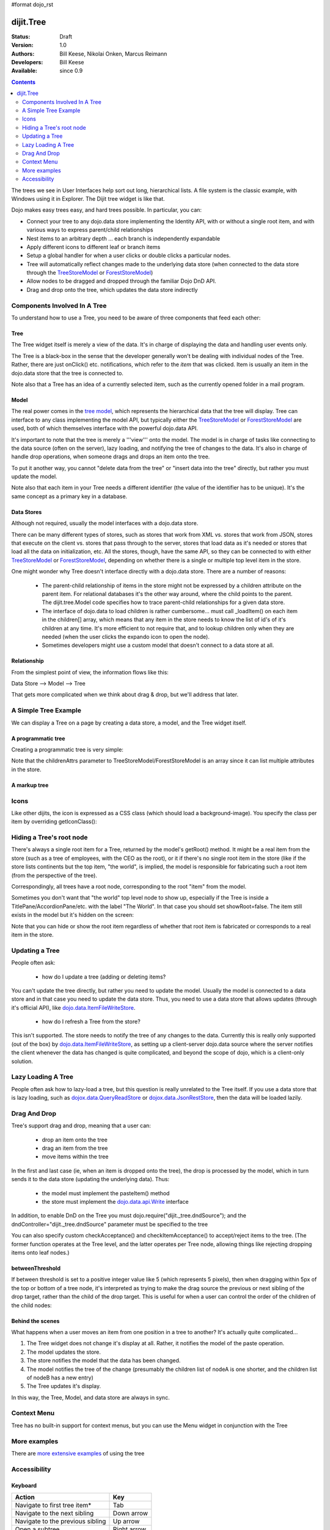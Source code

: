 #format dojo_rst

dijit.Tree
==========

:Status: Draft
:Version: 1.0
:Authors: Bill Keese, Nikolai Onken, Marcus Reimann
:Developers: Bill Keese
:Available: since 0.9

.. contents::
    :depth: 2

The trees we see in User Interfaces help sort out long, hierarchical lists. A file system is the classic example, with Windows using it in Explorer. The Dijit tree widget is like that.

Dojo makes easy trees easy, and hard trees possible. In particular, you can:

* Connect your tree to any dojo.data store implementing the Identity API,  with or without a single root item, and with various ways to express parent/child relationships
* Nest items to an arbitrary depth ... each branch is independently expandable
* Apply different icons to different leaf or branch items
* Setup a global handler for when a user clicks or double clicks a particular nodes.
* Tree will automatically reflect changes made to the underlying data store (when connected to the data store through the `TreeStoreModel <dijit/tree/TreeStoreModel>`_ or `ForestStoreModel <dijit/tree/ForestStoreModel>`_)
* Allow nodes to be dragged and dropped through the familiar Dojo DnD API.
* Drag and drop onto the tree, which updates the data store indirectly


=============================
Components Involved In A Tree
=============================

To understand how to use a Tree, you need to be aware of three components that feed each other:

Tree
----
The Tree widget itself is merely a view of the data.   It's in charge of displaying the data and handling user events only.

The Tree is a black-box in the sense that the developer generally won't be dealing with individual nodes of the Tree.   Rather, there are just onClick() etc. notifications, which refer to the *item* that was clicked.   Item is usually an item in the dojo.data store that the tree is connected to.

Note also that a Tree has an idea of a currently selected item, such as the currently opened folder in a mail program.

Model
-----
The real power comes in the `tree model <dijit/tree/Model>`_, which represents the hierarchical data that the tree will display.   Tree can interface to any class implementing the model API, but typically either the `TreeStoreModel <dijit/tree/TreeStoreModel>`_ or `ForestStoreModel <dijit/tree/ForestStoreModel>`_ are used, both of which themselves interface with the powerful dojo.data API.

It's important to note that the tree is merely a '''view''' onto the model.  The model is in charge of tasks like connecting to the data source (often on the server), lazy loading, and notifying the tree of changes to the data.  It's also in charge of handle drop operations, when someone drags and drops an item onto the tree.

To put it another way, you cannot "delete data from the tree" or "insert data into the tree" directly, but rather you must update the model.

Note also that each item in your Tree needs a different identifier (the value of the identifier has to be unique). It's the same concept as a primary key in a database.


Data Stores
-----------
Although not required, usually the model interfaces with a dojo.data store.

There can be many different types of stores, such as stores that work from XML vs. stores that work from JSON, stores that execute on the client vs. stores that pass through to the server, stores that load data as it's needed or stores that load all the data on initialization, etc.  All the stores, though, have the same API, so they can be connected to with either `TreeStoreModel <dijit/tree/TreeStoreModel>`_ or `ForestStoreModel <dijit/tree/ForestStoreModel>`_, depending on whether there is a single or multiple top level item in the store.

One might wonder why Tree doesn't interface directly with a dojo.data store.   There are a number of reasons:

  * The parent-child relationship of items in the store might not be expressed by a children attribute on the parent item.  For relational databases it's the other way around, where the child points to the parent.  The dijit.tree.Model code specifies how to trace parent-child relationships for a given data store.
  * The interface of dojo.data to load children is rather cumbersome... must call _loadItem() on each item in the children[] array, which means that any item in the store needs to know the list of id's of it's children at any time.  It's more efficient to not require that, and to lookup children only when they are needed (when the user clicks the expando icon to open the node).
  * Sometimes developers might use a custom model that doesn't connect to a data store at all.

Relationship
------------
From the simplest point of view, the information flows like this:

Data Store --> Model --> Tree

That gets more complicated when we think about drag & drop, but we'll address that later.

=====================
A Simple Tree Example
=====================

We can display a Tree on a page by creating a data store, a model, and the Tree widget itself.

A programmatic tree
-------------------

Creating a programmatic tree is very simple: 

.. cv-compound::

  .. cv:: javascript

    <script type="text/javascript">
      dojo.require("dojo.data.ItemFileReadStore");
      dojo.require("dijit.Tree");

      dojo.addOnLoad(function(){
        var store = new dojo.data.ItemFileReadStore({
            url: "http://docs.dojocampus.org/moin_static163/js/dojo/trunk/dijit/tests/_data/countries.json" 
        });
        
        var treeModel = new dijit.tree.ForestStoreModel({
            store: store,
            query: {"type": "continent"},
            rootId: "root",
            rootLabel: "Continents",
            childrenAttrs: ["children"]
        });
        
        new dijit.Tree({
            model: treeModel    
        }, "treeOne");
      });
    </script>

  .. cv:: html

    <div id="treeOne"></div>

Note that the childrenAttrs parameter to TreeStoreModel/ForestStoreModel is an array since it can list multiple attributes in the store.


A markup tree
-------------

.. cv-compound::

  .. cv:: javascript

    <script type="text/javascript">
      dojo.require("dojo.data.ItemFileReadStore");
      dojo.require("dijit.Tree");
    </script>

  .. cv:: html

    <div dojoType="dojo.data.ItemFileReadStore" jsId="continentStore"
      url="http://docs.dojocampus.org/moin_static163/js/dojo/trunk/dijit/tests/_data/countries.json"></div>
    <div dojoType="dijit.tree.ForestStoreModel" jsId="continentModel" 
      store="continentStore" query="{type:'continent'}"
      rootId="continentRoot" rootLabel="Continents" childrenAttrs="children"></div>

    <div dojoType="dijit.Tree" id="mytree"
      model="continentModel" openOnClick="true">
      <script type="dojo/method" event="onClick" args="item">
        alert("Execute of node " + continentStore.getLabel(item)
            +", population=" + continentStore.getValue(item, "population"));
      </script>
    </div>


=====
Icons
=====

Like other dijits, the icon is expressed as a CSS class (which should load a background-image). You specify the class per item by overriding getIconClass():

.. code-block :: javascript
  :linenos:


  <script type="dojo/method" event="getIconClass" args="item, opened">
      if(item == this.model.root) {
          return (opened ? "customFolderOpenedIcon" : "customFolderClosedIcon");
      } else {
          return myStore.getValue(item, "type") + "Icon";
      }
  </script>



=========================
Hiding a Tree's root node
=========================

There's always a single root item for a Tree, returned by the model's getRoot() method.  It might be a real item from the store (such as a tree of employees, with the CEO as the root), or it if there's no single root item in the store (like if the store lists continents but the top item, "the world", is implied, the model is responsible for fabricating such a root item (from the perspective of the tree).

Correspondingly, all trees have a root node, corresponding to the root "item" from the model.

Sometimes you don't want that "the world" top level node to show up, especially if the Tree is inside a TitlePane/AccordionPane/etc. with the label "The World". In that case you should set showRoot=false. The item still exists in the model but it's hidden on the screen:

.. cv-compound::

  .. cv:: javascript

    <script type="text/javascript">
      dojo.require("dojo.data.ItemFileReadStore");
      dojo.require("dijit.Tree");
    </script>

  .. cv:: html

    <div dojoType="dijit.Tree" id="mytree2"
      model="continentModel" showRoot="false">
    </div>

Note that you can hide or show the root item regardless of whether that root item is fabricated or corresponds to a real item in the store.

===============
Updating a Tree
===============

People often ask:

  * how do I update a tree (adding or deleting items?

You can't update the tree directly, but rather you need to update the model.   Usually the model is connected to a data store and in that case you need to update the data store.  Thus, you need to use a data store that allows updates (through it's official API), like `dojo.data.ItemFileWriteStore <dojo/data/ItemFileWriteStore>`_.

  * how do I refresh a Tree from the store?

This isn't supported.   The store needs to notify the tree of any changes to the data.  Currently this is really only supported (out of the box) by `dojo.data.ItemFileWriteStore <dojo/data/ItemFileWriteStore>`_, as setting up a client-server dojo.data source where the server notifies the client whenever the data has changed is quite complicated, and beyond the scope of dojo, which is a client-only solution.

===================
Lazy Loading A Tree
===================
People often ask how to lazy-load a tree, but this question is really unrelated to the Tree itself.  If you use a data store that is lazy loading, such as `dojox.data.QueryReadStore <dojox/data/QueryReadStore>`_ or `dojox.data.JsonRestStore <dojox/data/JsonRestStore>`_, then the data will be loaded lazily.


=============
Drag And Drop
=============

Tree's support drag and drop, meaning that a user can:

  * drop an item onto the tree
  * drag an item from the tree
  * move items within the tree

In the first and last case (ie, when an item is dropped onto the tree), the drop is processed by the model, which in turn sends it to the data store (updating the underlying data).   Thus:

  * the model must implement the pasteItem() method
  * the store must implement the `dojo.data.api.Write <dojo/data/api/Write>`_ interface

In addition, to enable DnD on the Tree you must dojo.require("dijit._tree.dndSource"); and the dndController="dijit._tree.dndSource" parameter must be specified to the tree


.. cv-compound::

  .. cv:: javascript

    <script type="text/javascript">
      dojo.require("dojo.data.ItemFileWriteStore");
      dojo.require("dijit.tree.ForestStoreModel");
      dojo.require("dijit._tree.dndSource");
      dojo.require("dijit.Tree");

      dojo.addOnLoad(function(){
        var store = new dojo.data.ItemFileWriteStore({
            url: "http://docs.dojocampus.org/moin_static163/js/dojo/trunk/dijit/tests/_data/countries.json" 
        });
        
        var treeModel = new dijit.tree.ForestStoreModel({
            store: store,
            query: {"type": "continent"},
            rootId: "root",
            rootLabel: "Continents",
            childrenAttrs: ["children"]
        });
        
        new dijit.Tree({
            model: treeModel,
            dndController: "dijit._tree.dndSource"
        }, "treeThree");
      });
    </script>

  .. cv:: html

    <div id="treeThree"></div>


You can also specify custom checkAcceptance() and checkItemAcceptance() to accept/reject items to the tree.   (The former function operates at the Tree level, and the latter operates per Tree node, allowing things like rejecting dropping items onto leaf nodes.)


betweenThreshold
----------------
If between threshold is set to a positive integer value like 5 (which represents 5 pixels), then when dragging within 5px of the top or bottom of a tree node, it's interpreted as trying to make the drag source the previous or next sibling of the drop target, rather than the child of the drop target.  This is useful for when a user can control the order of the children of the child nodes:

.. cv-compound::

  .. cv:: javascript

    <script type="text/javascript">
      dojo.require("dojo.data.ItemFileWriteStore");
      dojo.require("dijit.tree.ForestStoreModel");
      dojo.require("dijit._tree.dndSource");
      dojo.require("dijit.Tree");
    </script>

  .. cv:: html

    <div dojoType="dojo.data.ItemFileWriteStore" jsId="continentStore5"
      url="http://docs.dojocampus.org/moin_static163/js/dojo/trunk/dijit/tests/_data/countries.json"></div>
    
    <div dojoType="dijit.tree.ForestStoreModel" jsId="continentModel5" 
      store="continentStore5" query="{type:'continent'}"
      rootId="continentRoot" rootLabel="Continents" childrenAttrs="children"></div>
    
    <div dojoType="dijit.Tree" id="mytree5"
      dndController="dijit._tree.dndSource" betweenThreshold="5" showRoot="false"
      model="continentModel5" openOnClick="true">
    </div>


Behind the scenes
-----------------
What happens when a user moves an item from one position in a tree to another?   It's actually quite complicated...

1. The Tree widget does not change it's display at all.  Rather, it notifies the model of the paste operation.
2. The model updates the store.
3. The store notifies the model that the data has been changed.
4. The model notifies the tree of the change (presumably the children list of nodeA is one shorter, and the children list of nodeB has a new entry)
5. The Tree updates it's display.

In this way, the Tree, Model, and data store are always in sync.

============
Context Menu
============

Tree has no built-in support for context menus, but you can use the Menu widget in conjunction with the Tree

.. cv-compound::

  .. cv:: javascript
        <script>
            dojo.require("dijit.Menu");
            dojo.require("dijit.MenuItem");
            dojo.require("dijit.tree.ForestStoreModel");
            dojo.require("dojo.data.ItemFileReadStore");
            dojo.require("dijit.Tree");
        </script>

  .. cv:: html

	<ul dojoType="dijit.Menu" id="tree_menu" style="display: none;">
		<li dojoType="dijit.MenuItem" onClick="alert('Hello world');">Item #1</li>
		<li dojoType="dijit.MenuItem">Item #2</li>
	</ul>
        
        <div dojoType="dojo.data.ItemFileReadStore" jsId="menuContinentStore"
             url="http://docs.dojocampus.org/moin_static163/js/dojo/trunk/dijit/tests/_data/countries.json"></div>
        
        <div dojoType="dijit.tree.ForestStoreModel" jsId="menuContinentModel" 
             store="menuContinentStore" query="{type:'continent'}"
             rootId="continentRoot" rootLabel="Continents" childrenAttrs="children"></div>
            
	<div dojoType="dijit.Tree" id="menuTree"
		model="menuContinentModel" showRoot="false" openOnClick="true">
                 
		<script type="dojo/connect">
			var menu = dijit.byId("tree_Menu");
			// when we right-click anywhere on the tree, make sure we open the menu
			menu.bindDomNode(this.domNode);
                        
			dojo.connect(menu, "_openMyself", this, function(e){
				// get a hold of, and log out, the tree node that was the source of this open event
				var tn = dijit.getEnclosingWidget(e.target);
				console.debug(tn);
                                
				// now inspect the data store item that backs the tree node:
				console.debug(tn.item);
                               
				// contrived condition: if this tree node doesn't have any children, disable all of the menu items
				menu.getChildren().forEach(function(i){ i.attr('disabled', !tn.item.children); });
                                
				// IMPLEMENT CUSTOM MENU BEHAVIOR HERE
			});
		</script>
        </div>

=============
More examples
=============

There are `more extensive examples <dijit/Tree-examples>`_ of using the tree


=============
Accessibility
=============

Keyboard
--------

================================    ===============
Action	                            Key
================================    ===============
Navigate to first tree item*        Tab
Navigate to the next sibling        Down arrow
Navigate to the previous sibling    Up arrow
Open a subtree                      Right arrow
Close a subtree                     Left arrow
Navigate to open subtree            Right arrow
Navigate to parent                  Left arrow
Activate a tree item                Enter
================================    ===============

* Note: The last tree item focused will be in the Tab order.
